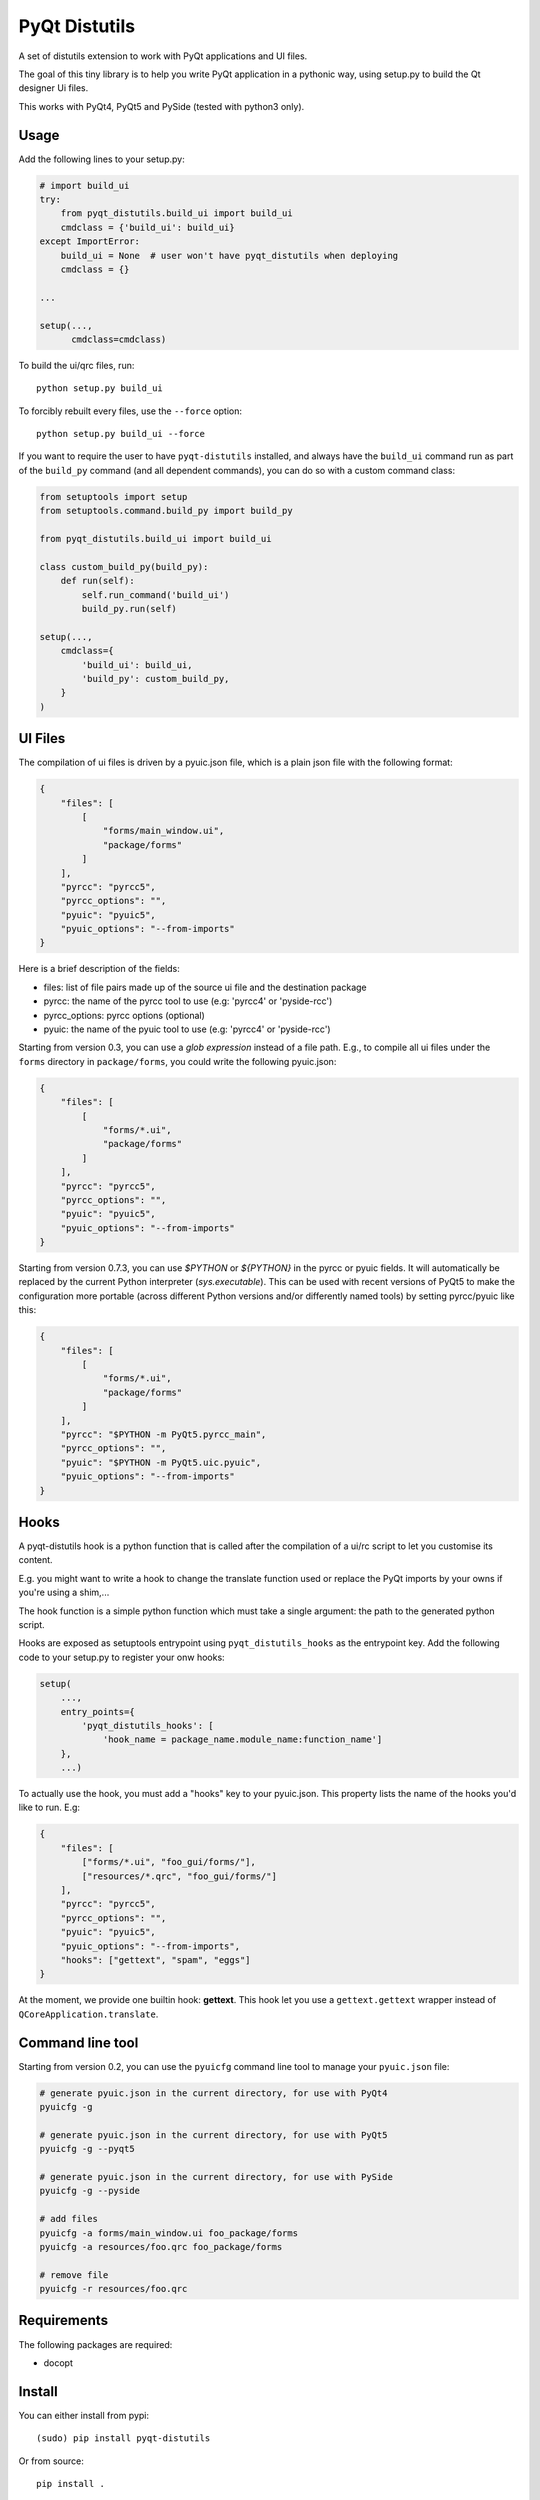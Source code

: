 PyQt Distutils
==============

.. image:: https://img.shields.io/pypi/v/pyqt-distutils.svg
   :target: https://pypi.python.org/pypi/pyqt-distutils/
   :alt: Latest PyPI version

.. image:: https://img.shields.io/pypi/dm/pyqt-distutils.svg
   :target: https://pypi.python.org/pypi/pyqt-distutils/
   :alt: Number of PyPI downloads

A set of distutils extension to work with PyQt applications and UI files.

The goal of this tiny library is to help you write PyQt application in a
pythonic way, using setup.py to build the Qt designer Ui files.

This works with PyQt4, PyQt5 and PySide (tested with python3 only).


Usage
-----

Add the following lines to your setup.py:

.. code-block:: python

    # import build_ui
    try:
        from pyqt_distutils.build_ui import build_ui
        cmdclass = {'build_ui': build_ui}
    except ImportError:
        build_ui = None  # user won't have pyqt_distutils when deploying
        cmdclass = {}

    ...

    setup(...,
          cmdclass=cmdclass)

To build the ui/qrc files, run::

    python setup.py build_ui

To forcibly rebuilt every files, use the ``--force`` option::

    python setup.py build_ui --force

If you want to require the user to have ``pyqt-distutils`` installed, and
always have the ``build_ui`` command run as part of the ``build_py`` command
(and all dependent commands), you can do so with a custom command class:

.. code-block:: python

    from setuptools import setup
    from setuptools.command.build_py import build_py

    from pyqt_distutils.build_ui import build_ui

    class custom_build_py(build_py):
        def run(self):
            self.run_command('build_ui')
            build_py.run(self)

    setup(...,
        cmdclass={
            'build_ui': build_ui,
            'build_py': custom_build_py,
        }
    )

UI Files
--------

The compilation of ui files is driven by a pyuic.json file, which is a plain
json file with the following format:

.. code-block:: json

    {
        "files": [
            [
                "forms/main_window.ui",
                "package/forms"
            ]
        ],
        "pyrcc": "pyrcc5",
        "pyrcc_options": "",
        "pyuic": "pyuic5",
        "pyuic_options": "--from-imports"
    }

Here is a brief description of the fields:

- files: list of file pairs made up of the source ui file and the
  destination package
- pyrcc: the name of the pyrcc tool to use (e.g: 'pyrcc4' or 'pyside-rcc')
- pyrcc_options: pyrcc options (optional)
- pyuic: the name of the pyuic tool to use (e.g: 'pyrcc4' or 'pyside-rcc')


Starting from version 0.3, you can use a *glob expression* instead of a file path.
E.g., to compile all ui files under the ``forms`` directory in ``package/forms``, you could
write the following pyuic.json:

.. code-block:: json

    {
        "files": [
            [
                "forms/*.ui",
                "package/forms"
            ]
        ],
        "pyrcc": "pyrcc5",
        "pyrcc_options": "",
        "pyuic": "pyuic5",
        "pyuic_options": "--from-imports"
    }


Starting from version 0.7.3, you can use `$PYTHON` or `${PYTHON}` in the pyrcc
or pyuic fields. It will automatically be replaced by the current Python
interpreter (`sys.executable`). This can be used with recent versions of PyQt5
to make the configuration more portable (across different Python versions
and/or differently named tools) by setting pyrcc/pyuic like this:

.. code-block:: json

    {
        "files": [
            [
                "forms/*.ui",
                "package/forms"
            ]
        ],
        "pyrcc": "$PYTHON -m PyQt5.pyrcc_main",
        "pyrcc_options": "",
        "pyuic": "$PYTHON -m PyQt5.uic.pyuic",
        "pyuic_options": "--from-imports"
    }

Hooks
-----

A pyqt-distutils hook is a python function that is called after the
compilation of a ui/rc script to let you customise its content.

E.g. you might want to write a hook to change the translate function used or
replace the PyQt imports by your owns if you're using a shim,...

The hook function is a simple python function which must take a single
argument: the path to the generated python script.

Hooks are exposed as setuptools entrypoint using ``pyqt_distutils_hooks`` as
the entrypoint key. Add the following code to your setup.py to register your
onw hooks:

.. code-block:: python

    setup(
        ...,
        entry_points={
            'pyqt_distutils_hooks': [
                'hook_name = package_name.module_name:function_name']
        },
        ...)



To actually use the hook, you must add a "hooks" key to your pyuic.json. This
property lists the name of the hooks you'd like to run. E.g:


.. code-block:: json

    {
        "files": [
            ["forms/*.ui", "foo_gui/forms/"],
            ["resources/*.qrc", "foo_gui/forms/"]
        ],
        "pyrcc": "pyrcc5",
        "pyrcc_options": "",
        "pyuic": "pyuic5",
        "pyuic_options": "--from-imports",
        "hooks": ["gettext", "spam", "eggs"]
    }

At the moment, we provide one builtin hook: **gettext**. This hook let you
use a ``gettext.gettext`` wrapper instead of ``QCoreApplication.translate``.

Command line tool
-----------------

Starting from version 0.2, you can use the ``pyuicfg`` command line tool
to manage your ``pyuic.json`` file:

.. code-block:: bash

    # generate pyuic.json in the current directory, for use with PyQt4
    pyuicfg -g

    # generate pyuic.json in the current directory, for use with PyQt5
    pyuicfg -g --pyqt5

    # generate pyuic.json in the current directory, for use with PySide
    pyuicfg -g --pyside

    # add files
    pyuicfg -a forms/main_window.ui foo_package/forms
    pyuicfg -a resources/foo.qrc foo_package/forms

    # remove file
    pyuicfg -r resources/foo.qrc

Requirements
------------

The following packages are required:

- docopt

Install
-------

You can either install from pypi::

    (sudo) pip install pyqt-distutils

Or from source::

    pip install .

License
-------

This project is licensed under the MIT license.

Changelog
---------

0.7.2
+++++

Fix unhandled exception: TypeError when there is a CalledProcessError (see issue `7`_)

.. _7: https://github.com/ColinDuquesnoy/pyqt_distutils/issues/7

0.7.1
+++++

Improve subprocess command handling: write failing commands in yellow and their error message in red.

0.7.0
+++++

Add optional support for colorama.

If colorama can be imported, the build_ui output will be colored as follow:

- pyuic/pyrcc commands in GREEN
- skipped targets with the DEFAULT FORE COLOR
- warning message in YELLOW
- error messages in RED

0.6.2
+++++

- gettext hook: don't replace ``_`` function. Now the hook works well for
  translating ``*.ui`` files with gettext or babel.

0.6.1
+++++

- improbe gettext hook implementation to work with xgettext and babel

0.6.0
+++++

- add support for running custom hooks

0.5.2
+++++

- remove enum34 dependency and make the wheel truly universal

0.5.1
+++++

- fix installation issue on python 3.5

0.5.0
+++++

- allow the use of .json extension instead of .cfg (both are supported, .json
  become the default extension)

0.4.2
++++++

- fix python 2 compatibility (#2)

0.4.1
+++++

- remove useless and confusing print statement

0.4.0
+++++

- add a ``--force`` flag
- always force compilation ``*.qrc`` files

0.3.0
+++++
- allow glob expression in files lists.

0.2.1
+++++

- fix missing install requirements (docopt and enum34).

0.2.0
+++++

- add ``pyuicfg`` command line tool to administrate your ``pyuic.cfg`` file.

0.1.2
+++++

- Improve readme

0.1.1
+++++

- Fix description and examples when pyqt-distutils has not been installed.

0.1.0
+++++

- Initial release
